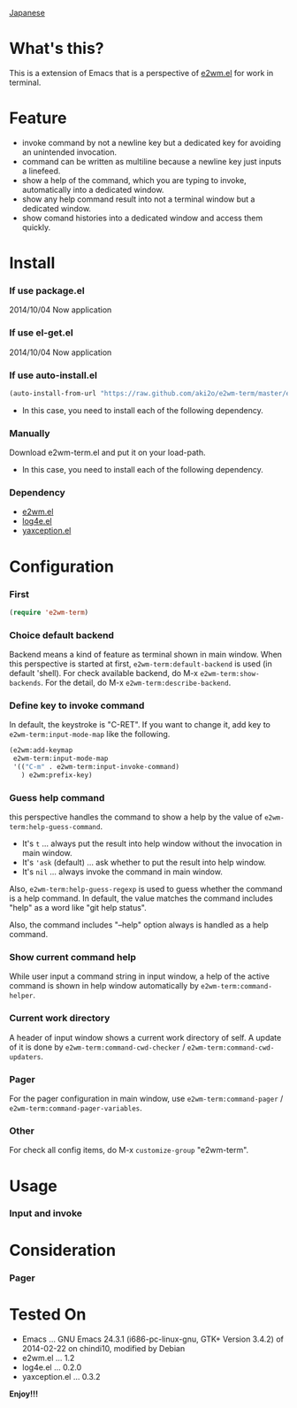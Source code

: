 #+OPTIONS: toc:nil

[[https://github.com/aki2o/e2wm-term/blob/master/README-ja.md][Japanese]]

* What's this?
  
  This is a extension of Emacs that is a perspective of [[https://github.com/kiwanami/emacs-window-manager][e2wm.el]] for work in terminal.


  
* Feature

  - invoke command by not a newline key but a dedicated key for avoiding an unintended invocation.
  - command can be written as multiline because a newline key just inputs a linefeed.
  - show a help of the command, which you are typing to invoke, automatically into a dedicated window.
  - show any help command result into not a terminal window but a dedicated window.
  - show comand histories into a dedicated window and access them quickly.
    
  
* Install
  
*** If use package.el

    2014/10/04 Now application
    
*** If use el-get.el

    2014/10/04 Now application
    
*** If use auto-install.el
    
    #+BEGIN_SRC lisp
(auto-install-from-url "https://raw.github.com/aki2o/e2wm-term/master/e2wm-term.el")
    #+END_SRC
    
    - In this case, you need to install each of the following dependency.
      
*** Manually
    
    Download e2wm-term.el and put it on your load-path.  
    
    - In this case, you need to install each of the following dependency.
      
*** Dependency

    - [[https://github.com/kiwanami/emacs-window-manager][e2wm.el]]
    - [[https://github.com/aki2o/log4e][log4e.el]]
    - [[https://github.com/aki2o/yaxception][yaxception.el]]
      
      
* Configuration

*** First

    #+BEGIN_SRC lisp
(require 'e2wm-term)
    #+END_SRC

*** Choice default backend

    Backend means a kind of feature as terminal shown in main window.  
    When this perspective is started at first, =e2wm-term:default-backend= is used (in default 'shell).  
    For check available backend, do M-x =e2wm-term:show-backends=.  
    For the detail, do M-x =e2wm-term:describe-backend=.  

*** Define key to invoke command

    In default, the keystroke is "C-RET".  
    If you want to change it, add key to =e2wm-term:input-mode-map= like the following.  

    #+BEGIN_SRC lisp
(e2wm:add-keymap
 e2wm-term:input-mode-map
 '(("C-m" . e2wm-term:input-invoke-command)
   ) e2wm:prefix-key)
    #+END_SRC

*** Guess help command

    this perspective handles the command to show a help by the value of =e2wm-term:help-guess-command=.  
    
    - It's =t= ... always put the result into help window without the invocation in main window.
    - It's ='ask= (default) ... ask whether to put the result into help window.
    - It's =nil= ... always invoke the command in main window.

    Also, =e2wm-term:help-guess-regexp= is used to guess whether the command is a help command.  
    In default, the value matches the command includes "help" as a word like "git help status".  

    Also, the command includes "--help" option always is handled as a help command.  

*** Show current command help

    While user input a command string in input window,
    a help of the active command is shown in help window automatically by =e2wm-term:command-helper=.  

*** Current work directory

    A header of input window shows a current work directory of self.  
    A update of it is done by =e2wm-term:command-cwd-checker= / =e2wm-term:command-cwd-updaters=.  

*** Pager

    For the pager configuration in main window, use =e2wm-term:command-pager= / =e2wm-term:command-pager-variables=.  

*** Other

    For check all config items, do M-x =customize-group= "e2wm-term".  

    
* Usage

*** Input and invoke

    
    
* Consideration

*** Pager

    
    
* Tested On
  
  - Emacs ... GNU Emacs 24.3.1 (i686-pc-linux-gnu, GTK+ Version 3.4.2) of 2014-02-22 on chindi10, modified by Debian
  - e2wm.el ... 1.2
  - log4e.el ... 0.2.0
  - yaxception.el ... 0.3.2
    
    
  *Enjoy!!!*
  
